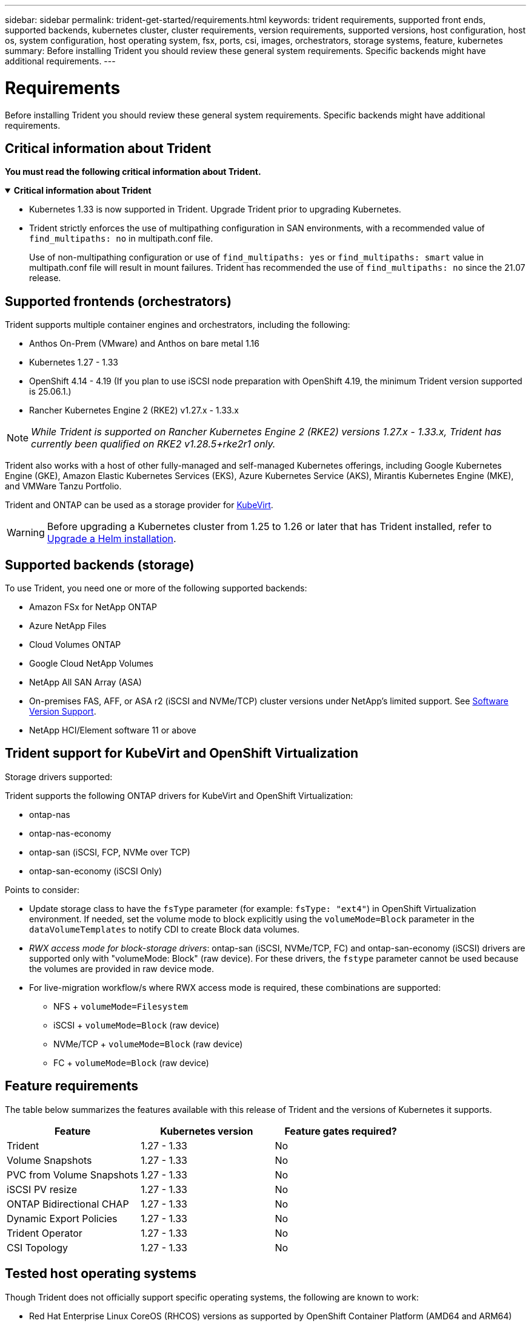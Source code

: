 ---
sidebar: sidebar
permalink: trident-get-started/requirements.html
keywords: trident requirements, supported front ends, supported backends, kubernetes cluster, cluster requirements, version requirements, supported versions, host configuration, host os, system configuration, host operating system, fsx, ports, csi, images, orchestrators, storage systems, feature, kubernetes
summary: Before installing Trident you should review these general system requirements. Specific backends might have additional requirements. 
---

= Requirements
:hardbreaks:
:icons: font
:imagesdir: ../media/

[.lead]
Before installing Trident you should review these general system requirements. Specific backends might have additional requirements. 

== Critical information about Trident
*You must read the following critical information about Trident.*

// Start snippet: collapsible block (open on page load)
.*Critical information about Trident*
[%collapsible%open]
====
=======
* Kubernetes 1.33 is now supported in Trident. Upgrade Trident prior to upgrading Kubernetes.
* Trident strictly enforces the use of multipathing configuration in SAN environments, with a recommended value of `find_multipaths: no` in multipath.conf file. 
+
Use of non-multipathing configuration or use of `find_multipaths: yes` or `find_multipaths: smart` value in multipath.conf file will result in mount failures. Trident has recommended the use of `find_multipaths: no` since the 21.07 release.
====
// End snippet

== Supported frontends (orchestrators)

Trident supports multiple container engines and orchestrators, including the following:

* Anthos On-Prem (VMware) and Anthos on bare metal 1.16
* Kubernetes 1.27 - 1.33
* OpenShift 4.14 - 4.19 (If you plan to use iSCSI node preparation with OpenShift 4.19, the minimum Trident version supported is 25.06.1.)
* Rancher Kubernetes Engine 2 (RKE2) v1.27.x - 1.33.x

NOTE: _While Trident is supported on Rancher Kubernetes Engine 2 (RKE2) versions 1.27.x - 1.33.x, Trident has currently been qualified on RKE2 v1.28.5+rke2r1 only._

Trident also works with a host of other fully-managed and self-managed Kubernetes offerings, including Google Kubernetes Engine (GKE), Amazon Elastic Kubernetes Services (EKS), Azure Kubernetes Service (AKS), Mirantis Kubernetes Engine (MKE), and VMWare Tanzu Portfolio. 

Trident and ONTAP can be used as a storage provider for link:https://kubevirt.io/[KubeVirt].

WARNING: Before upgrading a Kubernetes cluster from 1.25 to 1.26 or later that has Trident installed, refer to link:../trident-managing-k8s/upgrade-operator.html#upgrade-a-helm-installation[Upgrade a Helm installation].

== Supported backends (storage)

To use Trident, you need one or more of the following supported backends:

* Amazon FSx for NetApp ONTAP
* Azure NetApp Files
* Cloud Volumes ONTAP
* Google Cloud NetApp Volumes
* NetApp All SAN Array (ASA)
* On-premises FAS, AFF, or ASA r2 (iSCSI and NVMe/TCP) cluster versions under NetApp's limited support. See link:https://mysupport.netapp.com/site/info/version-support[Software Version Support].
* NetApp HCI/Element software 11 or above

== Trident support for KubeVirt and OpenShift Virtualization

.Storage drivers supported:
Trident supports the following ONTAP drivers for KubeVirt and OpenShift Virtualization:

* ontap-nas
* ontap-nas-economy
* ontap-san (iSCSI, FCP, NVMe over TCP)
* ontap-san-economy (iSCSI Only)

.Points to consider:
* Update storage class to have the `fsType` parameter (for example: `fsType: "ext4"`) in OpenShift Virtualization environment. If needed, set the volume mode to block explicitly using the `volumeMode=Block` parameter in the `dataVolumeTemplates` to notify CDI to create Block data volumes.
* _RWX access mode for block-storage drivers_: ontap-san (iSCSI, NVMe/TCP, FC) and ontap-san-economy (iSCSI) drivers are supported only with "volumeMode: Block" (raw device). For these drivers, the `fstype` parameter cannot be used because the volumes are provided in raw device mode.
* For live-migration workflow/s where RWX access mode is required, these combinations are supported:
** NFS + `volumeMode=Filesystem`
** iSCSI + `volumeMode=Block` (raw device)
** NVMe/TCP + `volumeMode=Block` (raw device)
** FC + `volumeMode=Block` (raw device)

== Feature requirements

The table below summarizes the features available with this release of Trident and the versions of Kubernetes it supports.

[cols=3,options="header"]
|===
|Feature
|Kubernetes version
|Feature gates required?

|Trident

a|1.27 - 1.33
a|No

|Volume Snapshots
a|1.27 - 1.33
a|No

|PVC from Volume Snapshots
a|1.27 - 1.33
a|No

|iSCSI PV resize
a|1.27 - 1.33
a|No

|ONTAP Bidirectional CHAP
a|1.27 - 1.33
a|No

|Dynamic Export Policies
a|1.27 - 1.33
a|No

|Trident Operator
a|1.27 - 1.33
a|No

|CSI Topology
a|1.27 - 1.33
a|No

|===

== Tested host operating systems

Though Trident does not officially support specific operating systems, the following are known to work:

* Red Hat Enterprise Linux CoreOS (RHCOS) versions as supported by OpenShift Container Platform (AMD64 and ARM64)
* RHEL 8+ (AMD64 and ARM64)
+
NOTE: NVMe/TCP requires RHEL 9 or later.
* Ubuntu 22.04 or later (AMD64 and ARM64)
* Windows Server 2022

By default, Trident runs in a container and will, therefore, run on any Linux worker. However, those workers need to be able to mount the volumes that Trident provides using the standard NFS client or iSCSI initiator, depending on the backends you are using.

The `tridentctl` utility also runs on any of these distributions of Linux.

== Host configuration

All worker nodes in the Kubernetes cluster must be able to mount the volumes you have provisioned for your pods. To prepare the worker nodes, you must install NFS, iSCSI, or NVMe tools based on your driver selection. 

link:../trident-use/worker-node-prep.html[Prepare the worker node]

== Storage system configuration

Trident might require changes to a storage system before a backend configuration can use it. 

link:../trident-use/backends.html[Configure backends]

== Trident ports

Trident requires access to specific ports for communication. 

link:../trident-reference/ports.html[Trident ports]

== Container images and corresponding Kubernetes versions

For air-gapped installations, the following list is a reference of container images needed to install Trident. Use the `tridentctl images` command to verify the list of needed container images.

[cols=2,options="header"]
|===
|Kubernetes versions
|Container image

| v1.27.0, v1.28.0, v1.29.0, v1.30.0, v1.31.0, v1.32.0, v1.33.0
a|
* docker.io/netapp/trident:25.06.0                      
* docker.io/netapp/trident-autosupport:25.06                   
* registry.k8s.io/sig-storage/csi-provisioner:v5.2.0 
* registry.k8s.io/sig-storage/csi-attacher:v4.8.1           
* registry.k8s.io/sig-storage/csi-resizer:v1.13.2               
* registry.k8s.io/sig-storage/csi-snapshotter:v8.2.1           
* registry.k8s.io/sig-storage/csi-node-driver-registrar:v2.13.0 
* docker.io/netapp/trident-operator:25.06.0 (optional)  

|

|===
